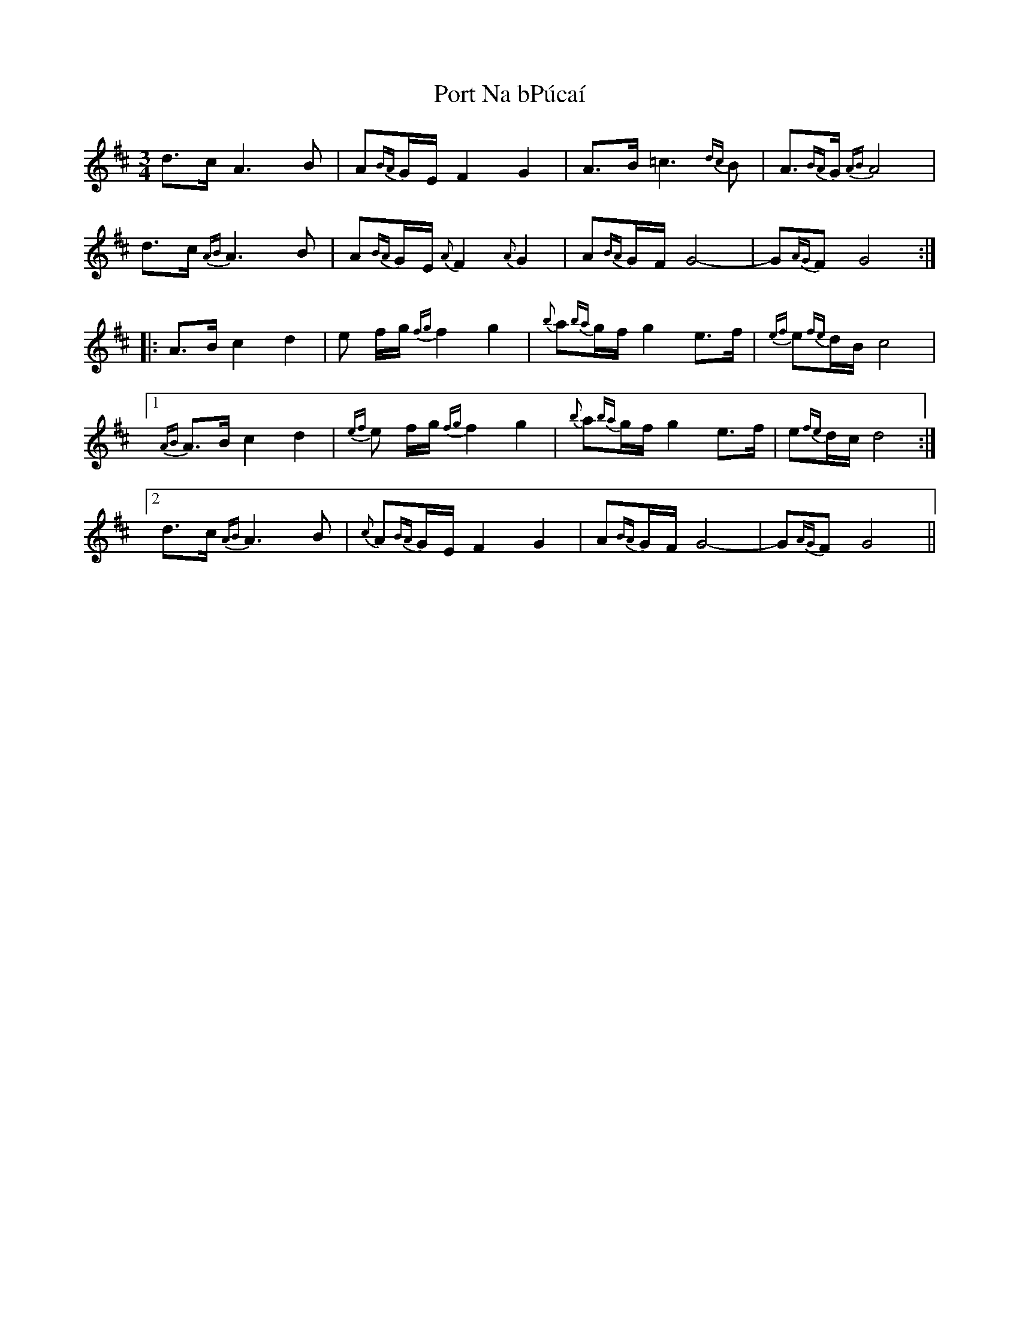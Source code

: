 X: 32843
T: Port Na bPúcaí
R: waltz
M: 3/4
K: Dmajor
d>c A3 B|A{BA}G/E/ F2 G2|A>B =c3{dc}B|A3/2{BA}G/ {AB}A4|
d>c {AB}A3 B|A{BA}G/E/ {A}F2 {A}G2|A{BA}G/F/ G4-|G{AG}F G4:|
|:A>B c2 d2|e f/g/ {fg}f2 g2|{b}a{ba}g/f/ g2 e>f|{ef}e{fe}d/B/ c4|
[1 {AB}A>B c2 d2|{ef}e f/g/ {fg}f2 g2|{b}a{ba}g/f/ g2 e>f|e{fe}d/c/ d4:|
[2 d>c {AB}A3 B|{c}A{BA}G/E/ F2 G2|A{BA}G/F/ G4-|G{AG}F G4||

